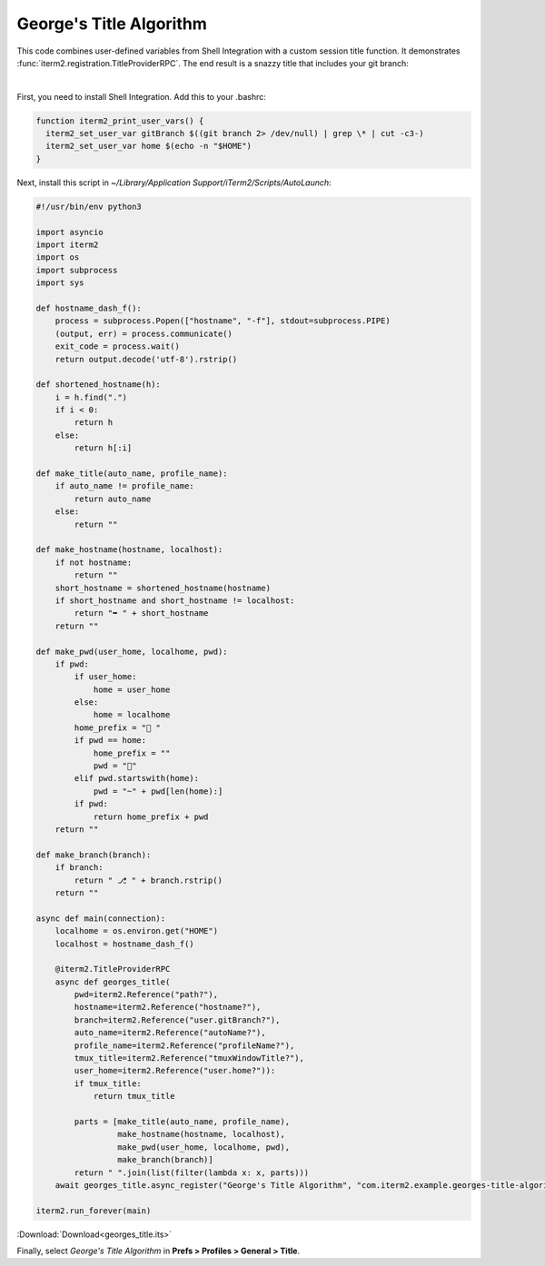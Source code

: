 .. _georges_title_example:

George's Title Algorithm
=========================

This code combines user-defined variables from Shell Integration with a custom session title function. It demonstrates :func:`iterm2.registration.TitleProviderRPC`. The end result is a snazzy title that includes your git branch:

.. image:: georgesalgo.png
  :height: 32px
  :width: 375px

|
First, you need to install Shell Integration. Add this to your .bashrc:

.. code-block:: bash

    function iterm2_print_user_vars() {
      iterm2_set_user_var gitBranch $((git branch 2> /dev/null) | grep \* | cut -c3-)
      iterm2_set_user_var home $(echo -n "$HOME")
    }

Next, install this script in `~/Library/Application Support/iTerm2/Scripts/AutoLaunch`:

.. code-block:: python

    #!/usr/bin/env python3

    import asyncio
    import iterm2
    import os
    import subprocess
    import sys

    def hostname_dash_f():
        process = subprocess.Popen(["hostname", "-f"], stdout=subprocess.PIPE)
        (output, err) = process.communicate()
        exit_code = process.wait()
        return output.decode('utf-8').rstrip()

    def shortened_hostname(h):
        i = h.find(".")
        if i < 0:
            return h
        else:
            return h[:i]

    def make_title(auto_name, profile_name):
        if auto_name != profile_name:
            return auto_name
        else:
            return ""

    def make_hostname(hostname, localhost):
        if not hostname:
            return ""
        short_hostname = shortened_hostname(hostname)
        if short_hostname and short_hostname != localhost:
            return "➥ " + short_hostname
        return ""

    def make_pwd(user_home, localhome, pwd):
        if pwd:
            if user_home:
                home = user_home
            else:
                home = localhome
            home_prefix = "📂 "
            if pwd == home:
                home_prefix = ""
                pwd = "🏡"
            elif pwd.startswith(home):
                pwd = "~" + pwd[len(home):]
            if pwd:
                return home_prefix + pwd
        return ""

    def make_branch(branch):
        if branch:
            return " ⎇ " + branch.rstrip()
        return ""

    async def main(connection):
        localhome = os.environ.get("HOME")
        localhost = hostname_dash_f()

        @iterm2.TitleProviderRPC
        async def georges_title(
            pwd=iterm2.Reference("path?"),
            hostname=iterm2.Reference("hostname?"),
            branch=iterm2.Reference("user.gitBranch?"),
            auto_name=iterm2.Reference("autoName?"),
            profile_name=iterm2.Reference("profileName?"),
            tmux_title=iterm2.Reference("tmuxWindowTitle?"),
            user_home=iterm2.Reference("user.home?")):
            if tmux_title:
                return tmux_title

            parts = [make_title(auto_name, profile_name),
                     make_hostname(hostname, localhost),
                     make_pwd(user_home, localhome, pwd),
                     make_branch(branch)]
            return " ".join(list(filter(lambda x: x, parts)))
        await georges_title.async_register("George's Title Algorithm", "com.iterm2.example.georges-title-algorithm")

    iterm2.run_forever(main)

:Download:`Download<georges_title.its>`

Finally, select *George's Title Algorithm* in **Prefs > Profiles > General > Title**.


